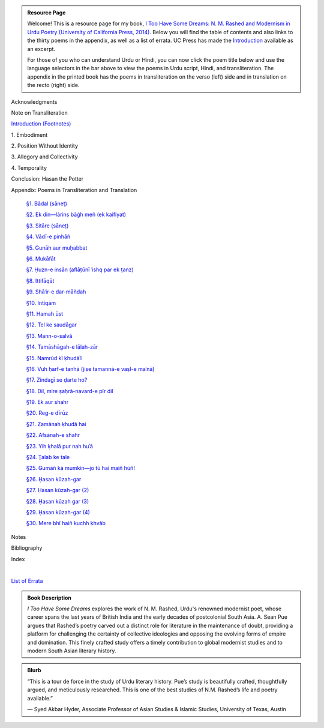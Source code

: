 .. title: I Too Have Some Dreams Resource Page
.. slug: itoohavesomedreams
.. date: 2014/08/25 19:39:09
.. tags: 
.. link: 
.. description: 
.. type: text

.. link_figure:: http://www.ucpress.edu/book.php?isbn=9780520283107
      :title: I Too Have Some Dreams: <br/>N. M. Rashed and Modernism in Urdu Poetry
      :class: link-figure
      :image_url: /galleries/i2havesomedreams/i2havesomedreams-small.jpg

.. admonition:: Resource Page

      
  Welcome! This is a resource page for my book, `I Too Have Some Dreams: N. M.
  Rashed and Modernism in Urdu Poetry (University of California Press, 2014)
  <http://www.ucpress.edu/book.php?isbn=9780520283107>`_. Below you will find
  the table of contents and also links to the thirty poems in the appendix, as well as a list of errata. UC
  Press has made the `Introduction
  <http://www.ucpress.edu/content/chapters/12808.intro.pdf>`_ available as an
  excerpt.

  For those of you who can understand Urdu or Hindi, you can now
  click the poem title below and use the language selectors in the bar above to
  view the poems in Urdu script, Hindi, and transliteration. The appendix
  in the printed book has the poems in transliteration on the verso (left) side
  and in translation on the recto (right) side.



 
Acknowledgments

Note on Transliteration

`Introduction <http://www.ucpress.edu/content/chapters/12808.intro.pdf>`_ `(Footnotes) </files/intro_notes.pdf>`_

1\. Embodiment

2\. Position Without Identity

3\. Allegory and Collectivity

4\. Temporality


Conclusion: Hasan the Potter

Appendix: Poems in Transliteration and Translation

  `§1. Bādal (sāneṭ) <poem_1/>`_

  `§2. Ek din—lārins bāġh meñ (ek kaifiyat) <poem_2/>`_

  `§3. Sitāre (sāneṭ) <poem_3/>`_

  `§4. Vādī-e pinhāñ <poem_4/>`_

  `§5. Gunāh aur muḥabbat <poem_5/>`_

  `§6. Mukāfāt <poem_6/>`_

  `§7. Ḥuzn-e insān (aflāt̤ūnī ʿishq par ek t̤anz) <poem_7/>`_

  `§8. Ittifāqāt <poem_8/>`_

  `§9. Shāʿir-e dar-māñdah <poem_9/>`_

  `§10. Intiqām <poem_10/>`_

  `§11. Hamah ūst <poem_11/>`_

  `§12. Tel ke saudāgar <poem_12/>`_

  `§13. Mann-o-salvâ <poem_13/>`_

  `§14. Tamāshāgah-e lālah-zār <poem_14/>`_

  `§15. Namrūd kī ḳhudāʾī <poem_15/>`_

  `§16. Vuh ḥarf-e tanhā (jise tamannā-e vaṣl-e maʿnā) <poem_16/>`_

  `§17. Zindagī se ḍarte ho? <poem_17/>`_

  `§18. Dil, mire ṣaḥrā-navard-e pīr dil <poem_18/>`_

  `§19. Ek aur shahr <poem_19/>`_

  `§20. Reg-e dīrūz <poem_20/>`_

  `§21. Zamānah ḳhudā hai <poem_21/>`_

  `§22. Afsānah-e shahr <poem_22/>`_

  `§23. Yih ḳhalā pur nah huʾā <poem_23/>`_

  `§24. T̤alab ke tale <poem_24/>`_

  `§25. Gumāñ kā mumkin—jo tū hai maiñ hūñ! <poem_25/>`_

  `§26. Ḥasan kūzah-gar <poem_26/>`_

  `§27. Ḥasan kūzah-gar (2) <poem_27/>`_

  `§28. Ḥasan kūzah gar (3) <poem_28/>`_

  `§29. Ḥasan kūzah-gar (4) <poem_29/>`_

  `§30. Mere bhī haiñ kuchh ḳhvāb <poem_30/>`_
 
Notes

Bibliography

Index 


|

`List of Errata <errata/>`_

.. admonition:: Book Description

  *I Too Have Some Dreams* explores the work of N. M. Rashed, Urdu's
  renowned modernist poet, whose career spans the last years of British India
  and the early decades of postcolonial South Asia. A. Sean Pue argues that
  Rashed’s poetry carved out a distinct role for literature in the maintenance
  of doubt, providing a platform for challenging the certainty of collective
  ideologies and opposing the evolving forms of empire and domination. This
  finely crafted study offers a timely contribution to global modernist studies
  and to modern South Asian literary history.
 
.. admonition:: Blurb

   “This is a tour de force in the study of Urdu literary history. Pue’s study is beautifully crafted, thoughtfully argued, and meticulously researched. This is one of the best studies of N.M. Rashed’s life and poetry available.”
   
   — Syed Akbar Hyder, Associate Professor of Asian Studies & Islamic Studies, University of Texas, Austin

   
